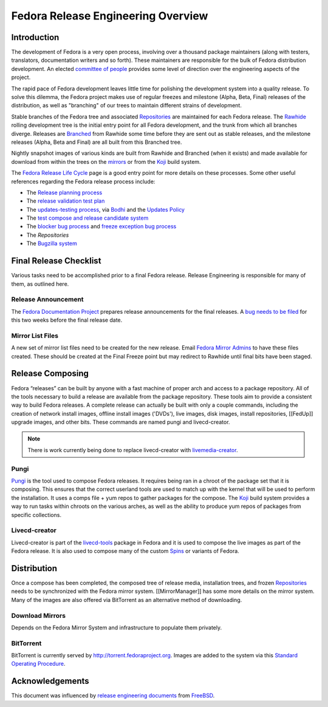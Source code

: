 .. SPDX-License-Identifier:    CC-BY-SA-3.0


.. _overview:

===================================
Fedora Release Engineering Overview
===================================

.. _overview-intro:

Introduction
============

The development of Fedora is a very open process, involving over a thousand
package maintainers (along with testers, translators, documentation writers
and so forth). These maintainers are responsible for the bulk of Fedora
distribution development. An elected `committee of people`_
provides some level of direction over the engineering aspects of the project.

The rapid pace of Fedora development leaves little time for polishing the
development system into a quality release. To solve this dilemma, the Fedora
project makes use of regular freezes and milestone (Alpha, Beta, Final)
releases of the distribution, as well as "branching" of our trees to maintain
different strains of development.

Stable branches of the Fedora tree and associated `Repositories`_ are
maintained for each Fedora release. The `Rawhide`_ rolling development tree
is the initial entry point for all Fedora development, and the trunk from
which all branches diverge. Releases are `Branched`_ from Rawhide some time
before they are sent out as stable releases, and the milestone releases
(Alpha, Beta and Final) are all built from this Branched tree.

Nightly snapshot images of various kinds are built from Rawhide and Branched
(when it exists) and made available for download from within the trees on the
`mirrors`_ or from the `Koji`_ build system.

The `Fedora Release Life Cycle`_ page is a good entry point for more details
on these processes. Some other useful references regarding the Fedora release
process include:

* The `Release planning process
  <https://fedoraproject.org/wiki/Changes/Policy>`_
* The `release validation test plan
  <https://fedoraproject.org/wiki/QA:Release_validation_test_plan>`_
* The `updates-testing process
  <https://fedoraproject.org/wiki/QA:Updates_Testing>`_, via
  `Bodhi <https://fedoraproject.org/wiki/Bodhi>`_ and the
  `Updates Policy <https://fedoraproject.org/wiki/Updates_Policy>`_
* The `test compose and release candidate system
  <https://fedoraproject.org/wiki/QA:SOP_compose_request>`_
* The `blocker bug process
  <https://fedoraproject.org/wiki/QA:SOP_blocker_bug_process>`_
  and
  `freeze exception bug process
  <https://fedoraproject.org/wiki/QA:SOP_freeze_exception_bug_process>`_
* The `Repositories`
* The `Bugzilla system
  <https://fedoraproject.org/wiki/Bugs_and_feature_requests>`_

Final Release Checklist
=======================

Various tasks need to be accomplished prior to a final Fedora release.
Release Engineering is responsible for many of them, as outlined here.

Release Announcement
--------------------

The `Fedora Documentation Project`_ prepares release announcements for the
final releases.  A `bug needs to be filed`_ for this two weeks before the
final release date.

Mirror List Files
-----------------

A new set of mirror list files need to be created for the new release.
Email `Fedora Mirror Admins`_ to have these files created.  These should
be created at the Final Freeze point but may redirect to Rawhide until final
bits have been staged.

Release Composing
=================

Fedora “releases” can be built by anyone with a fast machine of proper arch
and access to a package repository.  All of the tools necessary to build a
release are available from the package repository. These tools aim to provide
a consistent way to build Fedora releases. A complete release can actually be
built with only a couple commands, including the creation of network install
images, offline install images ('DVDs'), live images, disk images, install
repositories, [[FedUp]] upgrade images, and other bits.
These commands are named pungi and livecd-creator.

.. note::
    There is work currently being done to replace livecd-creator with
    `livemedia-creator`_.

Pungi
-----

`Pungi`_ is the tool used to compose Fedora releases.  It requires being ran
in a chroot of the package set that it is composing.  This ensures that the
correct userland tools are used to match up with the kernel that will be used
to perform the installation.  It uses a comps file + yum repos to gather
packages for the compose.  The `Koji`_ build system provides a way to run
tasks within chroots on the various arches, as well as the ability to produce
yum repos of packages from specific collections.

Livecd-creator
--------------

Livecd-creator is part of the `livecd-tools`_ package in Fedora and it is used
to compose the live images as part of the Fedora release. It is also used to
compose many of the custom `Spins`_ or variants of Fedora.

Distribution
============

Once a compose has been completed, the composed tree of release media,
installation trees, and frozen `Repositories`_ needs to be synchronized with
the Fedora mirror system. [[MirrorManager]] has some more details on the
mirror system. Many of the images are also offered via BitTorrent as an
alternative method of downloading.

Download Mirrors
----------------

Depends on the Fedora Mirror System and infrastructure to populate them
privately.

BitTorrent
----------

BitTorrent is currently served by http://torrent.fedoraproject.org. Images are
added to the system via this `Standard Operating Procedure
<https://infrastructure.fedoraproject.org/infra/docs/docs/sysadmin-guide/sops/torrentrelease.rst>`_.

Acknowledgements
================

This document was influenced by `release engineering documents
<http://www.freebsd.org/doc/en_US.ISO8859-1/articles/releng/article.html>`_
from `FreeBSD <http://freebsd.org>`_.

.. _committee of people: https://fedoraproject.org/wiki/Fedora_Engineering_Steering_Committee
.. _Repositories: https://fedoraproject.org/wiki/Repositories
.. _Rawhide: https://fedoraproject.org/wiki/Releases/Rawhide
.. _Branched: https://fedoraproject.org/wiki/Releases/Branched
.. _mirrors: https://mirrors.fedoraproject.org/
.. _Koji: https://fedoraproject.org/wiki/Koji
.. _PDC: https://pdc.fedoraproject.org/
.. _Fedora Release Life Cycle: https://fedoraproject.org/wiki/Fedora_Release_Life_Cycle
.. _Fedora Documentation Project: https://fedoraproject.org/wiki/Docs_Project
.. _bug needs to be filed:
    https://bugzilla.redhat.com/bugzilla/enter_bug.cgi?product=Fedora%20Documentation&op_sys=Linux&target_milestone=---&bug_status=NEW&version=devel&component=release-notes&rep_platform=All&priority=normal&bug_severity=normal&assigned_to=relnotes%40fedoraproject.org&cc=&estimated_time_presets=0.0&estimated_time=0.0&bug_file_loc=http%3A%2F%2F&short_desc=RELNOTES%20-%20Summarize%20the%20release%20note%20suggestion%2Fcontent&comment=Provide%20details%20here.%20%20Do%20not%20change%20the%20blocking%20bug.&status_whiteboard=&keywords=&issuetrackers=&dependson=&blocked=151189&ext_bz_id=0&ext_bz_bug_id=&data=&description=&contenttypemethod=list&contenttypeselection=text%2Fplain&contenttypeentry=&maketemplate=Remember%20values%20as%20bookmarkable%20template&form_name=enter_bug 
.. _Fedora Mirror Admins: mailto:mirror-admin@fedoraproject.org
.. _livemedia-creator: https://github.com/rhinstaller/lorax/blob/master/src/sbin/livemedia-creator
.. _Pungi: https://pagure.io/pungi
.. _livecd-tools: https://fedoraproject.org/wiki/FedoraLiveCD
.. _Spins: https://spins.fedoraproject.org
